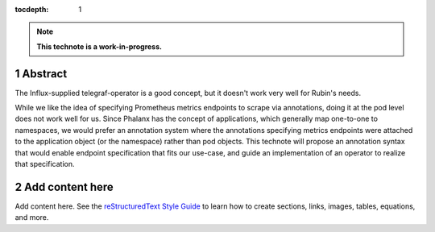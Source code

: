 :tocdepth: 1

.. sectnum::

.. Metadata such as the title, authors, and description are set in metadata.yaml

.. TODO: Delete the note below before merging new content to the main branch.

.. note::

   **This technote is a work-in-progress.**

Abstract
========

The Influx-supplied telegraf-operator is a good concept, but it doesn't work very well for Rubin's needs.  

While we like the idea of specifying Prometheus metrics endpoints to scrape via annotations, doing it at the pod level does not work well for us.  Since Phalanx has the concept of applications, which generally map one-to-one to namespaces, we would prefer an annotation system where the annotations specifying metrics endpoints were attached to the application object (or the namespace) rather than pod objects.  This technote will propose an annotation syntax that would enable endpoint specification that fits our use-case, and guide an implementation of an operator to realize that specification.

Add content here
================

Add content here.
See the `reStructuredText Style Guide <https://developer.lsst.io/restructuredtext/style.html>`__ to learn how to create sections, links, images, tables, equations, and more.

.. Make in-text citations with: :cite:`bibkey`.
.. Uncomment to use citations
.. .. rubric:: References
.. 
.. .. bibliography:: local.bib lsstbib/books.bib lsstbib/lsst.bib lsstbib/lsst-dm.bib lsstbib/refs.bib lsstbib/refs_ads.bib
..    :style: lsst_aa
